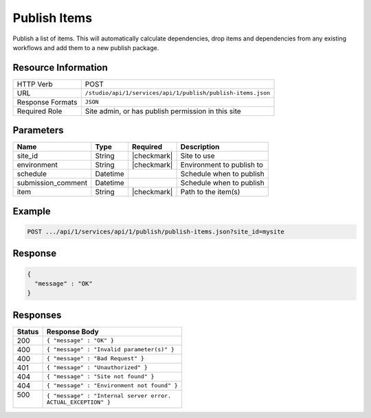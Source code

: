 .. _crafter-studio-api-publish-publish-items:

=============
Publish Items
=============

Publish a list of items. This will automatically calculate dependencies, drop items and dependencies from any existing
workflows and add them to a new publish package.

--------------------
Resource Information
--------------------

+----------------------------+-------------------------------------------------------------------+
|| HTTP Verb                 || POST                                                             |
+----------------------------+-------------------------------------------------------------------+
|| URL                       || ``/studio/api/1/services/api/1/publish/publish-items.json``      |
+----------------------------+-------------------------------------------------------------------+
|| Response Formats          || ``JSON``                                                         |
+----------------------------+-------------------------------------------------------------------+
|| Required Role             || Site admin, or has publish permission in this site               |
+----------------------------+-------------------------------------------------------------------+

----------
Parameters
----------

+---------------------+-------------+---------------+--------------------------------------------------+
|| Name               || Type       || Required     || Description                                     |
+=====================+=============+===============+==================================================+
|| site_id            || String     || |checkmark|  || Site to use                                     |
+---------------------+-------------+---------------+--------------------------------------------------+
|| environment        || String     || |checkmark|  || Environment to publish to                       |
+---------------------+-------------+---------------+--------------------------------------------------+
|| schedule           || Datetime   ||              || Schedule when to publish                        |
+---------------------+-------------+---------------+--------------------------------------------------+
|| submission_comment || Datetime   ||              || Schedule when to publish                        |
+---------------------+-------------+---------------+--------------------------------------------------+
|| item               || String     || |checkmark|  || Path to the item(s)                             |
+---------------------+-------------+---------------+--------------------------------------------------+

-------
Example
-------

.. code-block:: guess

	POST .../api/1/services/api/1/publish/publish-items.json?site_id=mysite

.. code-block:: json
    :linenos:

    {
        "environment" : "live",
        "entities" : [
            {
                "item" : "/path/to/item1.xml",
            },
            {
                "item" : "/path/to/item2.xml",
            }
        ]
    }

--------
Response
--------

.. code-block:: json

  {
    "message" : "OK"
  }

---------
Responses
---------

+---------+----------------------------------------------------------+
|| Status || Response Body                                           |
+=========+==========================================================+
|| 200    || ``{ "message" : "OK" }``                                |
+---------+----------------------------------------------------------+
|| 400    || ``{ "message" : "Invalid parameter(s)" }``              |
+---------+----------------------------------------------------------+
|| 400    || ``{ "message" : "Bad Request" }``                       |
+---------+----------------------------------------------------------+
|| 401    || ``{ "message" : "Unauthorized" }``                      |
+---------+----------------------------------------------------------+
|| 404    || ``{ "message" : "Site not found" }``                    |
+---------+----------------------------------------------------------+
|| 404    || ``{ "message" : "Environment not found" }``             |
+---------+----------------------------------------------------------+
|| 500    || ``{ "message" : "Internal server error.``               |
||        || ``ACTUAL_EXCEPTION" }``                                 |
+---------+----------------------------------------------------------+
